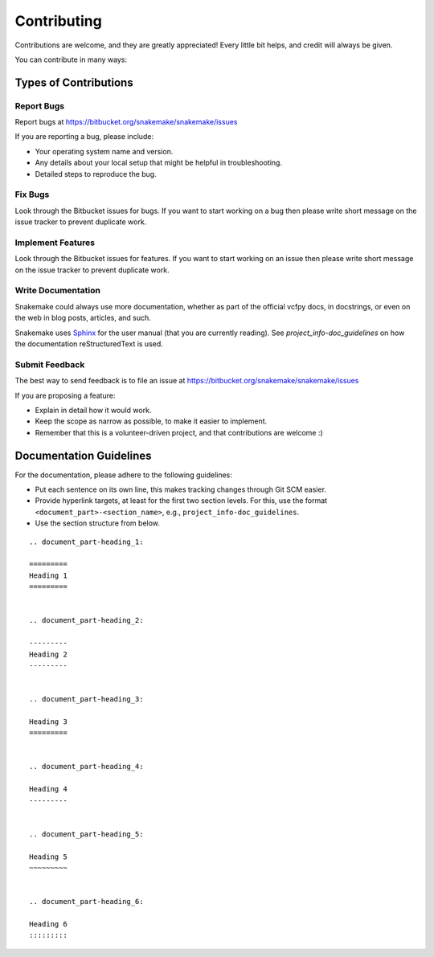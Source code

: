 .. project_info-contributing:

============
Contributing
============

Contributions are welcome, and they are greatly appreciated!
Every little bit helps, and credit will always be given.

You can contribute in many ways:


----------------------
Types of Contributions
----------------------


Report Bugs
===========

Report bugs at https://bitbucket.org/snakemake/snakemake/issues

If you are reporting a bug, please include:

* Your operating system name and version.
* Any details about your local setup that might be helpful in troubleshooting.
* Detailed steps to reproduce the bug.


Fix Bugs
========

Look through the Bitbucket issues for bugs.
If you want to start working on a bug then please write short message on the issue tracker to prevent duplicate work.


Implement Features
==================

Look through the Bitbucket issues for features.
If you want to start working on an issue then please write short message on the issue tracker to prevent duplicate work.


Write Documentation
===================

Snakemake could always use more documentation, whether as part of the official vcfpy docs, in docstrings, or even on the web in blog posts, articles, and such.

Snakemake uses `Sphinx <https://sphinx-doc.org>`_ for the user manual (that you are currently reading).
See `project_info-doc_guidelines` on how the documentation reStructuredText is used.


Submit Feedback
===============

The best way to send feedback is to file an issue at https://bitbucket.org/snakemake/snakemake/issues

If you are proposing a feature:

* Explain in detail how it would work.
* Keep the scope as narrow as possible, to make it easier to implement.
* Remember that this is a volunteer-driven project, and that contributions are welcome :)


.. project_info-doc_guidelines:

------------------------
Documentation Guidelines
------------------------

For the documentation, please adhere to the following guidelines:

- Put each sentence on its own line, this makes tracking changes through Git SCM easier.
- Provide hyperlink targets, at least for the first two section levels.
  For this, use the format ``<document_part>-<section_name>``, e.g., ``project_info-doc_guidelines``.
- Use the section structure from below.

::

    .. document_part-heading_1:

    =========
    Heading 1
    =========


    .. document_part-heading_2:

    ---------
    Heading 2
    ---------


    .. document_part-heading_3:

    Heading 3
    =========


    .. document_part-heading_4:

    Heading 4
    ---------


    .. document_part-heading_5:

    Heading 5
    ~~~~~~~~~


    .. document_part-heading_6:

    Heading 6
    :::::::::
